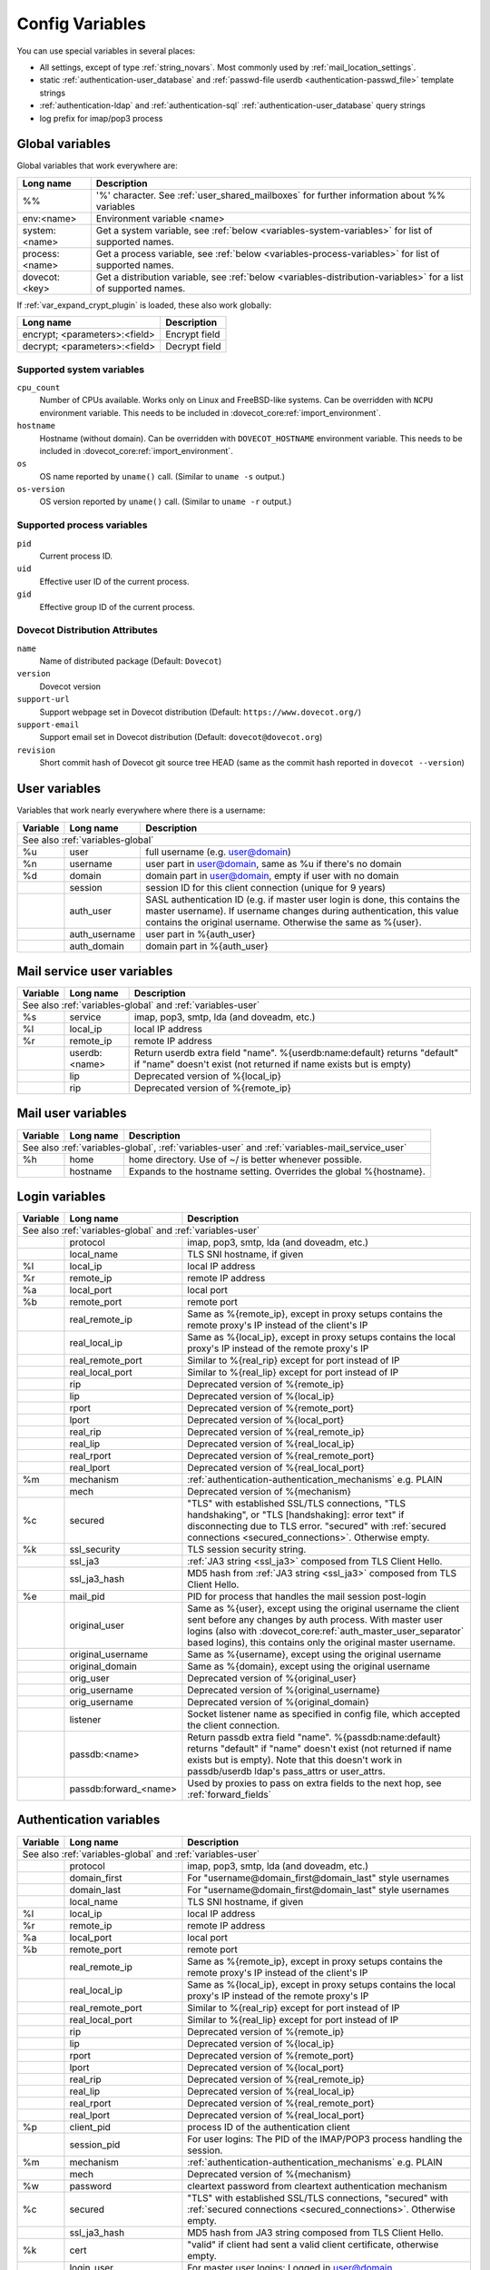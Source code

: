 .. _config_variables:

================
Config Variables
================

You can use special variables in several places:

* All settings, except of type :ref:`string_novars`. Most commonly used by
  :ref:`mail_location_settings`.
* static :ref:`authentication-user_database` and :ref:`passwd-file userdb <authentication-passwd_file>` template strings
* :ref:`authentication-ldap` and :ref:`authentication-sql` :ref:`authentication-user_database` query strings
* log prefix for imap/pop3 process

.. _variables-global:

Global variables
----------------

Global variables that work everywhere are:

+----------------+----------------------------------------------------------------------------------+
| Long name      |  Description                                                                     |
+================+==================================================================================+
| %%             | '%' character. See :ref:`user_shared_mailboxes`                                  |
|                | for further information about %% variables                                       |
+----------------+----------------------------------------------------------------------------------+
| env:<name>     | Environment variable <name>                                                      |
+----------------+----------------------------------------------------------------------------------+
| system:<name>  | Get a system variable, see :ref:`below <variables-system-variables>`             |
|                | for list of supported names.                                                     |
+----------------+----------------------------------------------------------------------------------+
| process:<name> | Get a process variable, see :ref:`below <variables-process-variables>`           |
|                | for list of supported names.                                                     |
+----------------+----------------------------------------------------------------------------------+
| dovecot:<key>  | Get a distribution variable, see :ref:`below <variables-distribution-variables>` |
|                | for a list of supported names.                                                   |
+----------------+----------------------------------------------------------------------------------+

If :ref:`var_expand_crypt_plugin` is loaded, these also work globally:

+-------------------------------+-----------------------------+
| Long name                     | Description                 |
+===============================+=============================+
| encrypt; <parameters>:<field> | Encrypt field               |
|                               |                             |
|                               | .. dovecotadded:: 2.2.29    |
+-------------------------------+-----------------------------+
| decrypt; <parameters>:<field> | Decrypt field               |
|                               |                             |
|                               | .. dovecotadded:: 2.2.29    |
+-------------------------------+-----------------------------+

.. _variables-system-variables:

Supported system variables
^^^^^^^^^^^^^^^^^^^^^^^^^^

``cpu_count``
  Number of CPUs available. Works only on Linux and FreeBSD-like systems.
  Can be overridden with ``NCPU`` environment variable.
  This needs to be included in :dovecot_core:ref:`import_environment`.
``hostname``
  Hostname (without domain). Can be overridden with ``DOVECOT_HOSTNAME`` environment variable.
  This needs to be included in :dovecot_core:ref:`import_environment`.
``os``
  OS name reported by ``uname()`` call.
  (Similar to ``uname -s`` output.)
``os-version``
  OS version reported by ``uname()`` call.
  (Similar to ``uname -r`` output.)

.. _variables-process-variables:

Supported process variables
^^^^^^^^^^^^^^^^^^^^^^^^^^^

``pid``
  Current process ID.
``uid``
  Effective user ID of the current process.
``gid``
  Effective group ID of the current process.

.. _variables-distribution-variables:

Dovecot Distribution Attributes
^^^^^^^^^^^^^^^^^^^^^^^^^^^^^^^

``name``
  Name of distributed package
  (Default: ``Dovecot``)
``version``
  Dovecot version
``support-url``
  Support webpage set in Dovecot distribution
  (Default: ``https://www.dovecot.org/``)
``support-email``
  Support email set in Dovecot distribution
  (Default: ``dovecot@dovecot.org``)
``revision``
  Short commit hash of Dovecot git source tree HEAD
  (same as the commit hash reported in ``dovecot --version``)

.. _variables-user:

User variables
--------------

Variables that work nearly everywhere where there is a username:

+----------+----------------+---------------------------------------------------------------+
| Variable | Long name      | Description                                                   |
+==========+================+===============================================================+
| See also :ref:`variables-global`                                                          |
+----------+----------------+---------------------------------------------------------------+
| %u       | user           | full username (e.g. user@domain)                              |
+----------+----------------+---------------------------------------------------------------+
| %n       | username       | user part in user@domain, same as %u if there's no domain     |
+----------+----------------+---------------------------------------------------------------+
| %d       | domain         | domain part in user@domain, empty if user with no domain      |
+----------+----------------+---------------------------------------------------------------+
|          | session        | session ID for this client connection (unique for 9 years)    |
+----------+----------------+---------------------------------------------------------------+
|          | auth_user      | SASL authentication ID (e.g. if master user login is done,    |
|          |                | this contains the master username). If username changes during|
|          |                | authentication, this value contains the original username.    |
|          |                | Otherwise the same as %{user}.                                |
|          |                |                                                               |
|          |                | .. dovecotadded:: 2.2.11                                      |
+----------+----------------+---------------------------------------------------------------+
|          | auth_username  | user part in %{auth_user}                                     |
|          |                |                                                               |
|          |                | .. dovecotadded:: 2.2.11                                      |
+----------+----------------+---------------------------------------------------------------+
|          | auth_domain    | domain part in %{auth_user}                                   |
|          |                |                                                               |
|          |                | .. dovecotadded:: 2.2.11                                      |
+----------+----------------+---------------------------------------------------------------+

.. _variables-mail_service_user:

Mail service user variables
---------------------------

+----------+----------------+---------------------------------------------------------------+
| Variable | Long name      | Description                                                   |
+==========+================+===============================================================+
| See also :ref:`variables-global` and :ref:`variables-user`                                |
+----------+----------------+---------------------------------------------------------------+
| %s       | service        | imap, pop3, smtp, lda (and doveadm, etc.)                     |
+----------+----------------+---------------------------------------------------------------+
| %l       | local_ip       | local IP address                                              |
|          |                |                                                               |
|          |                | .. dovecotchanged:: 2.3.14 variable long name changed         |
+----------+----------------+---------------------------------------------------------------+
| %r       | remote_ip      | remote IP address                                             |
|          |                |                                                               |
|          |                | .. dovecotchanged:: 2.3.14 variable long name changed         |
+----------+----------------+---------------------------------------------------------------+
|          | userdb:<name>  | Return userdb extra field "name". %{userdb:name:default}      |
|          |                | returns "default" if "name" doesn't exist (not returned if    |
|          |                | name exists but is empty)                                     |
|          |                |                                                               |
|          |                | .. dovecotadded:: 2.2.19                                      |
+----------+----------------+---------------------------------------------------------------+
|          | lip            | Deprecated version of %{local_ip}                             |
|          |                |                                                               |
|          |                | .. dovecotdeprecated:: 2.3.14                                 |
+----------+----------------+---------------------------------------------------------------+
|          | rip            | Deprecated version of %{remote_ip}                            |
|          |                |                                                               |
|          |                | .. dovecotdeprecated:: 2.3.14                                 |
+----------+----------------+---------------------------------------------------------------+

.. _variables-mail_user:

Mail user variables
-------------------

+----------+-----------+--------------------------------------------------------------------+
| Variable | Long name | Description                                                        |
+==========+===========+====================================================================+
| See also :ref:`variables-global`, :ref:`variables-user` and                               |
| :ref:`variables-mail_service_user`                                                        |
+----------+-----------+--------------------------------------------------------------------+
| %h       | home      | home directory. Use of ~/ is better whenever possible.             |
+----------+-----------+--------------------------------------------------------------------+
|          | hostname  | Expands to the hostname setting. Overrides the global %{hostname}. |
+----------+-----------+--------------------------------------------------------------------+

.. _variables-login:

Login variables
---------------

+----------+-----------------------+---------------------------------------------------------------+
| Variable | Long name             | Description                                                   |
+==========+=======================+===============================================================+
| See also :ref:`variables-global` and :ref:`variables-user`                                       |
+----------+-----------------------+---------------------------------------------------------------+
|          | protocol              | imap, pop3, smtp, lda (and doveadm, etc.)                     |
|          |                       |                                                               |
|          |                       | .. dovecotadded:: 2.4.0,3.0.0 Renamed from %{service}         |
|          |                       |                   variable.                                   |
+----------+-----------------------+---------------------------------------------------------------+
|          | local_name            | TLS SNI hostname, if given                                    |
|          |                       |                                                               |
|          |                       | .. dovecotadded:: 2.2.26                                      |
+----------+-----------------------+---------------------------------------------------------------+
| %l       | local_ip              | local IP address                                              |
|          |                       |                                                               |
|          |                       | .. dovecotadded:: 2.3.14 For older versions use %{lip}        |
+----------+-----------------------+---------------------------------------------------------------+
| %r       | remote_ip             | remote IP address                                             |
|          |                       |                                                               |
|          |                       | .. dovecotadded:: 2.3.14 For older versions use %{rip}        |
+----------+-----------------------+---------------------------------------------------------------+
| %a       | local_port            | local port                                                    |
|          |                       |                                                               |
|          |                       | .. dovecotadded:: 2.3.14 For older versions use %{lport}      |
+----------+-----------------------+---------------------------------------------------------------+
| %b       | remote_port           | remote port                                                   |
|          |                       |                                                               |
|          |                       | .. dovecotadded:: 2.3.14 For older versions use %{rport}      |
+----------+-----------------------+---------------------------------------------------------------+
|          | real_remote_ip        | Same as %{remote_ip}, except in proxy setups contains the     |
|          |                       | remote proxy's IP instead of the client's IP                  |
|          |                       |                                                               |
|          |                       | .. dovecotadded:: 2.3.14 For older versions use %{real_rip}   |
+----------+-----------------------+---------------------------------------------------------------+
|          | real_local_ip         | Same as %{local_ip}, except in proxy setups contains the local|
|          |                       | proxy's IP instead of the remote proxy's IP                   |
|          |                       |                                                               |
|          |                       | .. dovecotadded:: 2.3.14 For older versions use %{real_lip}   |
+----------+-----------------------+---------------------------------------------------------------+
|          | real_remote_port      | Similar to %{real_rip} except for port instead of IP          |
|          |                       |                                                               |
|          |                       | .. dovecotadded:: 2.3.14 For older versions use %{real_rport} |
+----------+-----------------------+---------------------------------------------------------------+
|          | real_local_port       | Similar to %{real_lip} except for port instead of IP          |
|          |                       |                                                               |
|          |                       | .. dovecotadded:: 2.3.14 For older versions use %{real_lport} |
+----------+-----------------------+---------------------------------------------------------------+
|          | rip                   | Deprecated version of %{remote_ip}                            |
|          |                       |                                                               |
|          |                       | .. dovecotdeprecated:: 2.3.14                                 |
+----------+-----------------------+---------------------------------------------------------------+
|          | lip                   | Deprecated version of %{local_ip}                             |
|          |                       |                                                               |
|          |                       | .. dovecotdeprecated:: 2.3.14                                 |
+----------+-----------------------+---------------------------------------------------------------+
|          | rport                 | Deprecated version of %{remote_port}                          |
|          |                       |                                                               |
|          |                       | .. dovecotdeprecated:: 2.3.14                                 |
+----------+-----------------------+---------------------------------------------------------------+
|          | lport                 | Deprecated version of %{local_port}                           |
|          |                       |                                                               |
|          |                       | .. dovecotdeprecated:: 2.3.14                                 |
+----------+-----------------------+---------------------------------------------------------------+
|          | real_rip              | Deprecated version of %{real_remote_ip}                       |
|          |                       |                                                               |
|          |                       | .. dovecotdeprecated:: 2.3.14                                 |
+----------+-----------------------+---------------------------------------------------------------+
|          | real_lip              | Deprecated version of %{real_local_ip}                        |
|          |                       |                                                               |
|          |                       | .. dovecotadded:: 2.2.0                                       |
|          |                       | .. dovecotdeprecated:: 2.3.14                                 |
+----------+-----------------------+---------------------------------------------------------------+
|          | real_rport            | Deprecated version of %{real_remote_port}                     |
|          |                       |                                                               |
|          |                       | .. dovecotadded:: 2.2.0                                       |
|          |                       | .. dovecotdeprecated:: 2.3.14                                 |
+----------+-----------------------+---------------------------------------------------------------+
|          | real_lport            | Deprecated version of %{real_local_port}                      |
|          |                       |                                                               |
|          |                       | .. dovecotadded:: 2.2.0                                       |
|          |                       | .. dovecotdeprecated:: 2.3.14                                 |
+----------+-----------------------+---------------------------------------------------------------+
| %m       | mechanism             | :ref:`authentication-authentication_mechanisms` e.g. PLAIN    |
|          |                       |                                                               |
|          |                       | .. dovecotadded:: 2.3.14                                      |
+----------+-----------------------+---------------------------------------------------------------+
|          | mech                  | Deprecated version of %{mechanism}                            |
|          |                       |                                                               |
|          |                       | .. dovecotdeprecated:: 2.3.14                                 |
+----------+-----------------------+---------------------------------------------------------------+
| %c       | secured               | "TLS" with established SSL/TLS connections, "TLS handshaking",|
|          |                       | or "TLS [handshaking]: error text" if disconnecting due to TLS|
|          |                       | error. "secured" with                                         |
|          |                       | :ref:`secured connections <secured_connections>`. Otherwise   |
|          |                       | empty.                                                        |
+----------+-----------------------+---------------------------------------------------------------+
| %k       | ssl_security          | TLS session security string.                                  |
|          |                       |                                                               |
|          |                       | .. dovecotadded:: 2.4.0,3.0.0 If HAProxy is configured and    |
|          |                       |    it terminated the TLS connection, contains "(proxied)".    |
+----------+-----------------------+---------------------------------------------------------------+
|          | ssl_ja3               | :ref:`JA3 string <ssl_ja3>` composed from TLS Client Hello.   |
|          |                       |                                                               |
|          |                       | .. dovecotadded:: 2.4.0,3.0.0                                 |
+----------+-----------------------+---------------------------------------------------------------+
|          | ssl_ja3_hash          | MD5 hash from :ref:`JA3 string <ssl_ja3>` composed from       |
|          |                       | TLS Client Hello.                                             |
|          |                       |                                                               |
|          |                       | .. dovecotadded:: 2.4.0,3.0.0                                 |
+----------+-----------------------+---------------------------------------------------------------+
| %e       | mail_pid              | PID for process that handles the mail session post-login      |
+----------+-----------------------+---------------------------------------------------------------+
|          | original_user         | Same as %{user}, except using the original username the client|
|          |                       | sent before any changes by auth process. With master user     |
|          |                       | logins (also with                                             |
|          |                       | :dovecot_core:ref:`auth_master_user_separator` based logins), |
|          |                       | this contains only the original master username.              |
|          |                       |                                                               |
|          |                       | .. dovecotadded:: 2.3.14                                      |
+----------+-----------------------+---------------------------------------------------------------+
|          | original_username     | Same as %{username}, except using the original username       |
|          |                       |                                                               |
|          |                       | .. dovecotadded:: 2.3.14                                      |
+----------+-----------------------+---------------------------------------------------------------+
|          | original_domain       | Same as %{domain}, except using the original username         |
|          |                       |                                                               |
|          |                       | .. dovecotadded:: 2.3.14                                      |
+----------+-----------------------+---------------------------------------------------------------+
|          | orig_user             | Deprecated version of %{original_user}                        |
|          |                       |                                                               |
|          |                       | .. dovecotadded:: 2.2.6                                       |
|          |                       | .. dovecotdeprecated:: 2.3.14                                 |
+----------+-----------------------+---------------------------------------------------------------+
|          | orig_username         | Deprecated version of %{original_username}                    |
|          |                       |                                                               |
|          |                       | .. dovecotadded:: 2.2.6                                       |
|          |                       | .. dovecotdeprecated:: 2.3.14                                 |
+----------+-----------------------+---------------------------------------------------------------+
|          | orig_username         | Deprecated version of %{original_domain}                      |
|          |                       |                                                               |
|          |                       | .. dovecotadded:: 2.2.6                                       |
|          |                       | .. dovecotdeprecated:: 2.3.14                                 |
+----------+-----------------------+---------------------------------------------------------------+
|          | listener              | Socket listener name as specified in config file, which       |
|          |                       | accepted the client connection.                               |
|          |                       |                                                               |
|          |                       | .. dovecotadded:: 2.2.19                                      |
+----------+-----------------------+---------------------------------------------------------------+
|          | passdb:<name>         | Return passdb extra field "name". %{passdb:name:default}      |
|          |                       | returns "default" if "name" doesn't exist (not returned if    |
|          |                       | name exists but is empty). Note that this doesn't work in     |
|          |                       | passdb/userdb ldap's pass_attrs or user_attrs.                |
|          |                       |                                                               |
|          |                       | .. dovecotadded:: 2.2.19                                      |
+----------+-----------------------+---------------------------------------------------------------+
|          | passdb:forward_<name> | Used by proxies to pass on extra fields to the next hop, see  |
|          |                       | :ref:`forward_fields`                                         |
|          |                       |                                                               |
|          |                       | .. dovecotadded:: 2.2.29                                      |
+----------+-----------------------+---------------------------------------------------------------+

.. _variables-auth:

Authentication variables
------------------------

+----------+-----------------------+---------------------------------------------------------------+
| Variable | Long name             | Description                                                   |
+==========+=======================+===============================================================+
| See also :ref:`variables-global` and :ref:`variables-user`                                       |
+----------+-----------------------+---------------------------------------------------------------+
|          | protocol              | imap, pop3, smtp, lda (and doveadm, etc.)                     |
|          |                       |                                                               |
|          |                       | .. dovecotadded:: 2.4.0,3.0.0 Renamed from %{service}         |
|          |                       |                   variable.                                   |
+----------+-----------------------+---------------------------------------------------------------+
|          | domain_first          | For "username@domain_first@domain_last" style usernames       |
|          |                       |                                                               |
|          |                       | .. dovecotadded:: 2.2.6                                       |
+----------+-----------------------+---------------------------------------------------------------+
|          | domain_last           | For "username@domain_first@domain_last" style usernames       |
|          |                       |                                                               |
|          |                       | .. dovecotadded:: 2.2.6                                       |
+----------+-----------------------+---------------------------------------------------------------+
|          | local_name            | TLS SNI hostname, if given                                    |
|          |                       |                                                               |
|          |                       | .. dovecotadded:: 2.2.26                                      |
+----------+-----------------------+---------------------------------------------------------------+
| %l       | local_ip              | local IP address                                              |
|          |                       |                                                               |
|          |                       | .. dovecotadded:: 2.3.13 For older versions use %{lip}        |
+----------+-----------------------+---------------------------------------------------------------+
| %r       | remote_ip             | remote IP address                                             |
|          |                       |                                                               |
|          |                       | .. dovecotadded:: 2.3.13 For older versions use %{rip}        |
+----------+-----------------------+---------------------------------------------------------------+
| %a       | local_port            | local port                                                    |
|          |                       |                                                               |
|          |                       | .. dovecotadded:: 2.3.13 For older versions use %{lport}      |
+----------+-----------------------+---------------------------------------------------------------+
| %b       | remote_port           | remote port                                                   |
|          |                       |                                                               |
|          |                       | .. dovecotadded:: 2.3.13 For older versions use %{rport}      |
+----------+-----------------------+---------------------------------------------------------------+
|          | real_remote_ip        | Same as %{remote_ip}, except in proxy setups contains the     |
|          |                       | remote proxy's IP instead of the client's IP                  |
|          |                       |                                                               |
|          |                       | .. dovecotadded:: 2.3.13 For older versions use %{real_rip}   |
+----------+-----------------------+---------------------------------------------------------------+
|          | real_local_ip         | Same as %{local_ip}, except in proxy setups contains the local|
|          |                       | proxy's IP instead of the remote proxy's IP                   |
|          |                       |                                                               |
|          |                       | .. dovecotadded:: 2.3.13 For older versions use %{real_lip}   |
+----------+-----------------------+---------------------------------------------------------------+
|          | real_remote_port      | Similar to %{real_rip} except for port instead of IP          |
|          |                       |                                                               |
|          |                       | .. dovecotadded:: 2.3.13 For older versions use %{real_rport} |
+----------+-----------------------+---------------------------------------------------------------+
|          | real_local_port       | Similar to %{real_lip} except for port instead of IP          |
|          |                       |                                                               |
|          |                       | .. dovecotadded:: 2.3.13 For older versions use %{real_lport} |
+----------+-----------------------+---------------------------------------------------------------+
|          | rip                   | Deprecated version of %{remote_ip}                            |
|          |                       |                                                               |
|          |                       | .. dovecotdeprecated:: 2.3.13                                 |
+----------+-----------------------+---------------------------------------------------------------+
|          | lip                   | Deprecated version of %{local_ip}                             |
|          |                       |                                                               |
|          |                       | .. dovecotdeprecated:: 2.3.13                                 |
+----------+-----------------------+---------------------------------------------------------------+
|          | rport                 | Deprecated version of %{remote_port}                          |
|          |                       |                                                               |
|          |                       | .. dovecotdeprecated:: 2.3.13                                 |
+----------+-----------------------+---------------------------------------------------------------+
|          | lport                 | Deprecated version of %{local_port}                           |
|          |                       |                                                               |
|          |                       | .. dovecotdeprecated:: 2.3.13                                 |
+----------+-----------------------+---------------------------------------------------------------+
|          | real_rip              | Deprecated version of %{real_remote_ip}                       |
|          |                       |                                                               |
|          |                       | .. dovecotdeprecated:: 2.3.13                                 |
+----------+-----------------------+---------------------------------------------------------------+
|          | real_lip              | Deprecated version of %{real_local_ip}                        |
|          |                       |                                                               |
|          |                       | .. dovecotadded:: 2.2.0                                       |
|          |                       | .. dovecotdeprecated:: 2.3.13                                 |
+----------+-----------------------+---------------------------------------------------------------+
|          | real_rport            | Deprecated version of %{real_remote_port}                     |
|          |                       |                                                               |
|          |                       | .. dovecotadded:: 2.2.0                                       |
|          |                       | .. dovecotdeprecated:: 2.3.13                                 |
+----------+-----------------------+---------------------------------------------------------------+
|          | real_lport            | Deprecated version of %{real_local_port}                      |
|          |                       |                                                               |
|          |                       | .. dovecotadded:: 2.2.0                                       |
|          |                       | .. dovecotdeprecated:: 2.3.13                                 |
+----------+-----------------------+---------------------------------------------------------------+
| %p       | client_pid            | process ID of the authentication client                       |
+----------+-----------------------+---------------------------------------------------------------+
|          | session_pid           | For user logins: The PID of the IMAP/POP3 process handling the|
|          |                       | session.                                                      |
|          |                       |                                                               |
|          |                       | .. dovecotadded:: 2.2.7                                       |
+----------+-----------------------+---------------------------------------------------------------+
| %m       | mechanism             | :ref:`authentication-authentication_mechanisms` e.g. PLAIN    |
|          |                       |                                                               |
|          |                       | .. dovecotadded:: 2.3.13                                      |
+----------+-----------------------+---------------------------------------------------------------+
|          | mech                  | Deprecated version of %{mechanism}                            |
|          |                       |                                                               |
|          |                       | .. dovecotdeprecated:: 2.3.13                                 |
+----------+-----------------------+---------------------------------------------------------------+
| %w       | password              | cleartext password from cleartext authentication mechanism    |
+----------+-----------------------+---------------------------------------------------------------+
| %c       | secured               | "TLS" with established SSL/TLS connections, "secured" with    |
|          |                       | :ref:`secured connections <secured_connections>`. Otherwise   |
|          |                       | empty.                                                        |
+----------+-----------------------+---------------------------------------------------------------+
|          | ssl_ja3_hash          | MD5 hash from JA3 string composed from TLS Client Hello.      |
|          |                       |                                                               |
|          |                       | .. dovecotadded:: 2.4.0,3.0.0                                 |
+----------+-----------------------+---------------------------------------------------------------+
| %k       | cert                  | "valid" if client had sent a valid client certificate,        |
|          |                       | otherwise empty.                                              |
+----------+-----------------------+---------------------------------------------------------------+
|          | login_user            | For master user logins: Logged in user@domain                 |
+----------+-----------------------+---------------------------------------------------------------+
|          | login_username        | For master user logins: Logged in user                        |
+----------+-----------------------+---------------------------------------------------------------+
|          | login_domain          | For master user logins: Logged in domain                      |
+----------+-----------------------+---------------------------------------------------------------+
|          | master_user           | For master user logins: The master username                   |
|          |                       |                                                               |
|          |                       | .. dovecotadded:: 2.2.7                                       |
+----------+-----------------------+---------------------------------------------------------------+
|          | original_user         | Same as %{user}, except using the original username the client|
|          |                       | sent before any changes by auth process                       |
|          |                       |                                                               |
|          |                       | .. dovecotadded:: 2.3.13                                      |
+----------+-----------------------+---------------------------------------------------------------+
|          | original_username     | Same as %{username}, except using the original username       |
|          |                       |                                                               |
|          |                       | .. dovecotadded:: 2.3.13                                      |
+----------+-----------------------+---------------------------------------------------------------+
|          | original_domain       | Same as %{domain}, except using the original username         |
|          |                       |                                                               |
|          |                       | .. dovecotadded:: 2.3.13                                      |
+----------+-----------------------+---------------------------------------------------------------+
|          | orig_user             | Deprecated version of %{original_user}                        |
|          |                       |                                                               |
|          |                       | .. dovecotadded:: 2.2.6                                       |
|          |                       | .. dovecotadded:: 2.2.13 Works in auth process.               |
|          |                       | .. dovecotdeprecated:: 2.3.13                                 |
+----------+-----------------------+---------------------------------------------------------------+
|          | orig_username         | Deprecated version of %{original_username}                    |
|          |                       |                                                               |
|          |                       | .. dovecotadded:: 2.2.6                                       |
|          |                       | .. dovecotadded:: 2.2.13 Works in auth process.               |
|          |                       | .. dovecotdeprecated:: 2.3.13                                 |
+----------+-----------------------+---------------------------------------------------------------+
|          | orig_username         | Deprecated version of %{original_domain}                      |
|          |                       |                                                               |
|          |                       | .. dovecotadded:: 2.2.6                                       |
|          |                       | .. dovecotadded:: 2.2.13 Works in auth process.               |
|          |                       | .. dovecotdeprecated:: 2.3.13                                 |
+----------+-----------------------+---------------------------------------------------------------+
|          | owner_user            | For shared storage this is the %{user} variable of the owner, |
|          |                       | otherwise it is the same as %{user}.                          |
|          |                       |                                                               |
|          |                       | .. dovecotadded:: 2.4.0,3.0.0                                 |
+----------+-----------------------+---------------------------------------------------------------+
|          | passdb:<name>         | Return passdb extra field "name". %{passdb:name:default}      |
|          |                       | returns "default" if "name" doesn't exist (not returned if    |
|          |                       | name exists but is empty). Note that this doesn't work in     |
|          |                       | passdb/userdb ldap's pass_attrs or user_attrs.                |
|          |                       |                                                               |
|          |                       | .. dovecotadded:: 2.2.19                                      |
+----------+-----------------------+---------------------------------------------------------------+
|          | userdb:<name>         | Return userdb extra field "name". Note that this can also be  |
|          |                       | used in passdbs to access any userdb_* extra fields added by  |
|          |                       | previous passdb lookups. %{userdb:name:default} returns       |
|          |                       | "default" if "name" doesn't exist (not returned if name exists|
|          |                       | but is empty). Note that this doesn't work in passdb/userdb   |
|          |                       | ldap's pass_attrs or user_attrs.                              |
|          |                       |                                                               |
|          |                       | .. dovecotadded:: 2.2.19                                      |
+----------+-----------------------+---------------------------------------------------------------+
|          | client_id             | If :dovecot_core:ref:`imap_id_retain` is enabled this         |
|          |                       | variable is populated with the client ID request as IMAP      |
|          |                       | arglist.                                                      |
|          |                       |                                                               |
|          |                       | For directly logging the ID see the                           |
|          |                       | :dovecot_core:ref:`imap_id_received` event.                   |
|          |                       |                                                               |
|          |                       | .. dovecotadded:: 2.2.29                                      |
+----------+-----------------------+---------------------------------------------------------------+
|          | passdb:forward_<name> | Used by proxies to pass on extra fields to the next hop, see  |
|          |                       | :ref:`forward_fields`                                         |
|          |                       |                                                               |
|          |                       | .. dovecotadded:: 2.2.29                                      |
+----------+-----------------------+---------------------------------------------------------------+
| %!       |                       | Internal ID number of the current passdb/userdb.              |
+----------+-----------------------+---------------------------------------------------------------+

Modifiers
---------

You can apply a modifiers for each variable (e.g. %Us or %U{service} = POP3):

* %L - lowercase
* %U - uppercase
* %E - escape '"', "'" and '\' characters by inserting '\' before them. Note
  that variables in SQL queries are automatically escaped, you don't need to
  use this modifier for them.
* %X - parse the variable as a base-10 number, and convert it to base-16
  (hexadecimal)
* %R - reverse the string
* %N - take a 32bit hash of the variable and return it as hex. You can also
  limit the hash value. For example %256Nu gives values 0..ff. You might want
  padding also, so %2.256Nu gives 00..ff. This can be useful for example in
  dividing users automatically to multiple partitions.

 * This is "New Hash", based on MD5 to give better distribution of values (no
   need for any string reversing kludges either).

   .. dovecotadded:: 2.2.3

* %H - Same as %N, but use "old hash" (not recommended anymore)

 * %H hash function is a bit bad if all the strings end with the same text, so
   if you're hashing usernames being in user@domain form, you probably want to
   reverse the username to get better hash value variety, e.g. `%3RHu`.

* %{<hash
  algorithm>;rounds=<n>,truncate=<bits>,salt=s,format=<hex|hexuc|base64|base64url>:field}

 * Generic hash function that outputs a hex (by default) or `base64` value.
   Hash algorithm is any of the supported ones, e.g. `md5`, `sha1`, `sha256`.
   Also "pkcs5" is supported using `SHA256`.

   Example:

   .. code-block:: none

     %{sha256:user} or %{md5;truncate=32:user}.

   .. dovecotadded:: 2.2.27

* %M - return the string's MD5 sum as hex.
* %D - return "sub.domain.org" as "sub,dc=domain,dc=org" (for LDAP queries)
* %T - Trim trailing whitespace

You can take a substring of the variable by giving optional offset followed by
'.' and width after the '%' character. For example %2u gives first two
characters of the username. %2.1u gives third character of the username.

If the offset is negative, it counts from the end, for example `%-2.2i` gives
the UID mod 100 (last two characters of the UID printed in a string). If a
positive offset points outside the value, empty string is returned, if a
negative offset does then the string is taken from the start.

If the width is prefixed with zero, the string isn't truncated, but only padded
with '0' character if the string is shorter.

.. Note::

  %04i may return "0001", "1000" and "12345". %1.04i for the same string would
  return "001", "000" and "2345".

If the width is negative, it counts from the end.

.. Note::

  `%0.-2u` gives all but the last two characters from the username.

   .. dovecotadded:: 2.2.13

The modifiers are applied from left-to-right order, except the substring is
always taken from the final string.

Conditionals
------------

.. dovecotadded:: 2.2.33

It's possible to use conditionals in variable expansion. The generic syntax is

.. code-block:: none

  %{if;value1;operator;value2;value-if-true;value-if-false}

Each of the value fields can contain another variable expansion, facilitating
for nested ifs. Both `%f` and `%{field}` syntaxes work.

Escaping is supported, so it's possible to use values like `\%`, `\:` or `\;`
that expand to the literal `%`, `:` or `;` characters. Values can have spaces
and quotes without any special escaping.

Note that currently unescaped `:` cuts off the if statement and ignores
everything after it.

Following operators are supported

======== ============================================================
Operator Explanation
==       NUMERIC equality
!=       NUMERIC inequality
<        NUMERIC less than
<=       NUMERIC less or equal
>        NUMERIC greater than
>=       NUMERIC greater or equal
eq       String equality
ne       String inequality
lt       String inequality
le       String inequality
gt       String inequality
ge       String inequality
`*`      Wildcard match (mask on value2)
!*       Wildcard non-match (mask on value2)
~        Regular expression match (pattern on value2, extended POSIX)
!~       String inequality (pattern on value2, extended POSIX)
======== ============================================================

Examples:

.. code-block:: none

  # If %u is "testuser", return "INVALID". Otherwise return %u uppercased.
  %{if;%u;eq;testuser;INVALID;%Uu}

  # Same as above, but for use nested IF just for showing how they work:
  %{if;%{if;%u;eq;testuser;a;b};eq;a;INVALID;%Uu}
